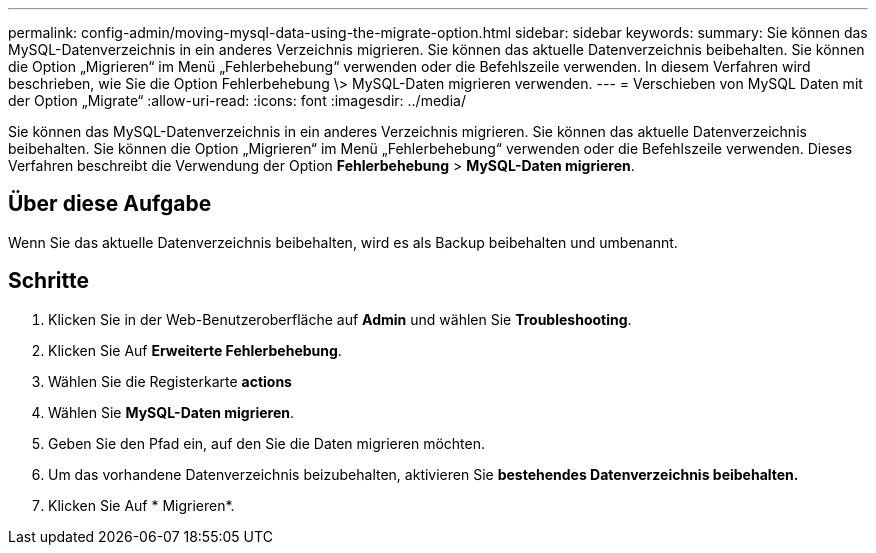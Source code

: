 ---
permalink: config-admin/moving-mysql-data-using-the-migrate-option.html 
sidebar: sidebar 
keywords:  
summary: Sie können das MySQL-Datenverzeichnis in ein anderes Verzeichnis migrieren. Sie können das aktuelle Datenverzeichnis beibehalten. Sie können die Option „Migrieren“ im Menü „Fehlerbehebung“ verwenden oder die Befehlszeile verwenden. In diesem Verfahren wird beschrieben, wie Sie die Option Fehlerbehebung \> MySQL-Daten migrieren verwenden. 
---
= Verschieben von MySQL Daten mit der Option „Migrate“
:allow-uri-read: 
:icons: font
:imagesdir: ../media/


[role="lead"]
Sie können das MySQL-Datenverzeichnis in ein anderes Verzeichnis migrieren. Sie können das aktuelle Datenverzeichnis beibehalten. Sie können die Option „Migrieren“ im Menü „Fehlerbehebung“ verwenden oder die Befehlszeile verwenden. Dieses Verfahren beschreibt die Verwendung der Option *Fehlerbehebung* > *MySQL-Daten migrieren*.



== Über diese Aufgabe

Wenn Sie das aktuelle Datenverzeichnis beibehalten, wird es als Backup beibehalten und umbenannt.



== Schritte

. Klicken Sie in der Web-Benutzeroberfläche auf *Admin* und wählen Sie *Troubleshooting*.
. Klicken Sie Auf *Erweiterte Fehlerbehebung*.
. Wählen Sie die Registerkarte *actions*
. Wählen Sie *MySQL-Daten migrieren*.
. Geben Sie den Pfad ein, auf den Sie die Daten migrieren möchten.
. Um das vorhandene Datenverzeichnis beizubehalten, aktivieren Sie *bestehendes Datenverzeichnis beibehalten.*
. Klicken Sie Auf * Migrieren*.

